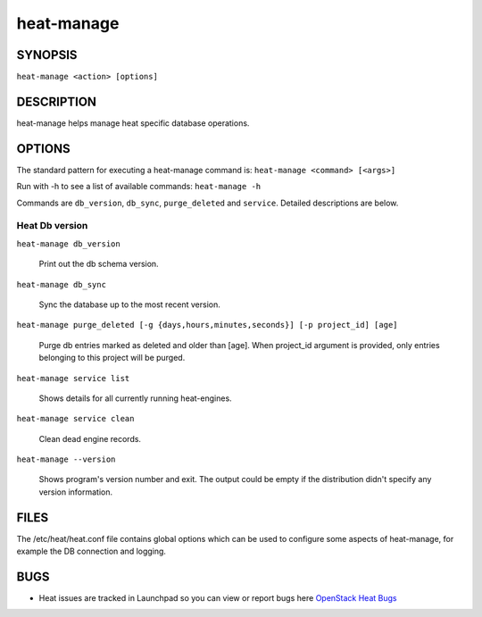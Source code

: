 ===========
heat-manage
===========

.. program:: heat-manage

SYNOPSIS
========
``heat-manage <action> [options]``

DESCRIPTION
===========
heat-manage helps manage heat specific database operations.


OPTIONS
=======

The standard pattern for executing a heat-manage command is:
``heat-manage <command> [<args>]``

Run with -h to see a list of available commands:
``heat-manage -h``

Commands are ``db_version``, ``db_sync``, ``purge_deleted`` and ``service``.
Detailed descriptions are below.


Heat Db version
~~~~~~~~~~~~~~~

``heat-manage db_version``

    Print out the db schema version.

``heat-manage db_sync``

    Sync the database up to the most recent version.

``heat-manage purge_deleted [-g {days,hours,minutes,seconds}] [-p project_id] [age]``

    Purge db entries marked as deleted and older than [age]. When project_id
    argument is provided, only entries belonging to this project will be purged.

``heat-manage service list``

    Shows details for all currently running heat-engines.

``heat-manage service clean``

    Clean dead engine records.

``heat-manage --version``

  Shows program's version number and exit. The output could be empty if
  the distribution didn't specify any version information.

FILES
=====

The /etc/heat/heat.conf file contains global options which can be
used to configure some aspects of heat-manage, for example the DB
connection and logging.

BUGS
====

* Heat issues are tracked in Launchpad so you can view or report bugs here
  `OpenStack Heat Bugs <https://bugs.launchpad.net/heat>`__
